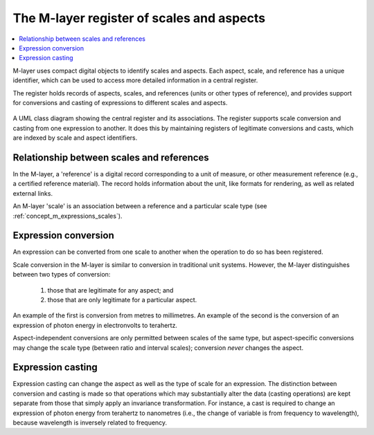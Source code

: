 .. _concept_m_register: 

The M-layer register of scales and aspects
==========================================

.. contents::
   :local:

M-layer uses compact digital objects to identify scales and aspects.
Each aspect, scale, and reference has a unique identifier, which can be used to access more detailed information in a central register. 

The register holds records of aspects, scales, and references (units or other types of reference),
and provides support for conversions and casting of expressions to different scales and aspects.
 
.. figure:: pictures/MlayerRegisterClass.png
   :figwidth: 100%
   :align: center
   :alt: Class diagram for the M-layer central register
   
   A UML class diagram showing the central register and its associations. The register supports 
   scale conversion and casting from one expression to another. It does this by
   maintaining registers of legitimate conversions and casts, which are indexed by scale and aspect
   identifiers.   

Relationship between scales and references
------------------------------------------
In the M-layer, a 'reference' is a digital record corresponding to a unit of measure, or other 
measurement reference (e.g., a certified reference material). The record holds information about the unit,
like formats for rendering, as well as related external links. 

An M-layer 'scale' is an association between a reference and a particular scale type (see :ref:`concept_m_expressions_scales`).

Expression conversion
---------------------
An expression can be converted from one scale to another when the operation to do so has been registered.

Scale conversion in the M-layer is similar to conversion in traditional unit systems.
However, the M-layer distinguishes between two types of conversion: 

    1) those that are legitimate for any aspect; and 
    2) those that are only legitimate for a particular aspect. 
    
An example of the first is conversion from metres to millimetres.
An example of the second is the conversion of an expression of photon energy in electronvolts to terahertz. 

Aspect-independent conversions are only permitted between scales of the same type, but
aspect-specific conversions may change the scale type (between ratio and interval scales); 
conversion *never* changes the aspect. 


Expression casting 
------------------

Expression casting can change the aspect as well as the type of scale for an expression. The distinction between conversion and casting is made so that operations which may substantially alter the data (casting operations) are kept separate from those that simply apply an invariance transformation. For instance, a cast is required to change an expression of photon energy from terahertz to nanometres (i.e., the change of variable is from frequency to wavelength), because wavelength is inversely related to frequency. 

 